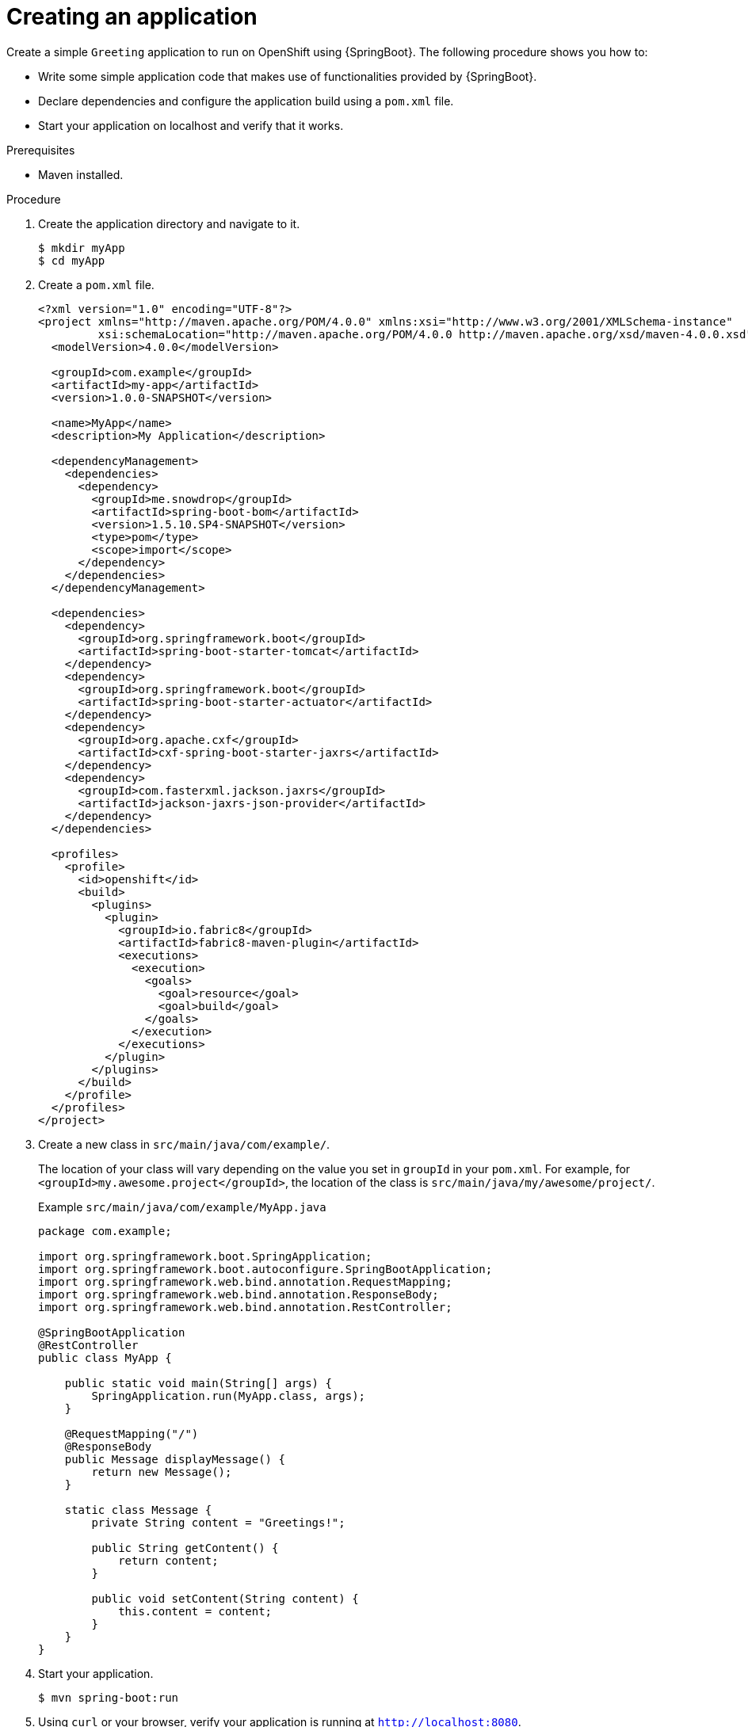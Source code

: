[#creating-an-application]
= Creating an application

Create a simple `Greeting` application to run on OpenShift using {SpringBoot}.
The following procedure shows you how to:

* Write some simple application code that makes use of functionalities provided by {SpringBoot}.
* Declare dependencies and configure the application build using a `pom.xml` file.
* Start  your application on localhost and verify that it works.


.Prerequisites

* Maven installed.

.Procedure

. Create the application directory and navigate to it.
+
[source,bash,options="nowrap",subs="attributes+"]
----
$ mkdir myApp
$ cd myApp
----

. Create a `pom.xml` file.
+
[source,xml,options="nowrap",subs="attributes+"]
----
<?xml version="1.0" encoding="UTF-8"?>
<project xmlns="http://maven.apache.org/POM/4.0.0" xmlns:xsi="http://www.w3.org/2001/XMLSchema-instance"
         xsi:schemaLocation="http://maven.apache.org/POM/4.0.0 http://maven.apache.org/xsd/maven-4.0.0.xsd">
  <modelVersion>4.0.0</modelVersion>

  <groupId>com.example</groupId>
  <artifactId>my-app</artifactId>
  <version>1.0.0-SNAPSHOT</version>

  <name>MyApp</name>
  <description>My Application</description>

  <dependencyManagement>
    <dependencies>
      <dependency>
        <groupId>me.snowdrop</groupId>
        <artifactId>spring-boot-bom</artifactId>
        <version>1.5.10.SP4-SNAPSHOT</version>
        <type>pom</type>
        <scope>import</scope>
      </dependency>
    </dependencies>
  </dependencyManagement>

  <dependencies>
    <dependency>
      <groupId>org.springframework.boot</groupId>
      <artifactId>spring-boot-starter-tomcat</artifactId>
    </dependency>
    <dependency>
      <groupId>org.springframework.boot</groupId>
      <artifactId>spring-boot-starter-actuator</artifactId>
    </dependency>
    <dependency>
      <groupId>org.apache.cxf</groupId>
      <artifactId>cxf-spring-boot-starter-jaxrs</artifactId>
    </dependency>
    <dependency>
      <groupId>com.fasterxml.jackson.jaxrs</groupId>
      <artifactId>jackson-jaxrs-json-provider</artifactId>
    </dependency>
  </dependencies>

  <profiles>
    <profile>
      <id>openshift</id>
      <build>
        <plugins>
          <plugin>
            <groupId>io.fabric8</groupId>
            <artifactId>fabric8-maven-plugin</artifactId>
            <executions>
              <execution>
                <goals>
                  <goal>resource</goal>
                  <goal>build</goal>
                </goals>
              </execution>
            </executions>
          </plugin>
        </plugins>
      </build>
    </profile>
  </profiles>
</project>
----

. Create a new class in `src/main/java/com/example/`.
+
The location of your class will vary depending on the value you set in `groupId` in your `pom.xml`. For example, for `<groupId>my.awesome.project</groupId>`, the location of the class is `src/main/java/my/awesome/project/`.
+
.Example `src/main/java/com/example/MyApp.java`
[source,java,options="nowrap",subs="attributes+"]
----
package com.example;

import org.springframework.boot.SpringApplication;
import org.springframework.boot.autoconfigure.SpringBootApplication;
import org.springframework.web.bind.annotation.RequestMapping;
import org.springframework.web.bind.annotation.ResponseBody;
import org.springframework.web.bind.annotation.RestController;

@SpringBootApplication
@RestController
public class MyApp {

    public static void main(String[] args) {
        SpringApplication.run(MyApp.class, args);
    }

    @RequestMapping("/")
    @ResponseBody
    public Message displayMessage() {
        return new Message();
    }

    static class Message {
        private String content = "Greetings!";

        public String getContent() {
            return content;
        }

        public void setContent(String content) {
            this.content = content;
        }
    }
}
----

. Start your application.
+
[source,bash,options="nowrap",subs="attributes+"]
----
$ mvn spring-boot:run
----

. Using `curl` or your browser, verify your application is running at `http://localhost:8080`.
+
[source,bash,options="nowrap",subs="attributes+"]
----
$ curl http://localhost:8080
{"content":"Greetings!"}
----
